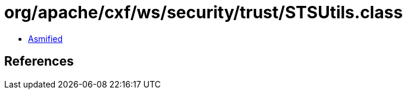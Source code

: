 = org/apache/cxf/ws/security/trust/STSUtils.class

 - link:STSUtils-asmified.java[Asmified]

== References

